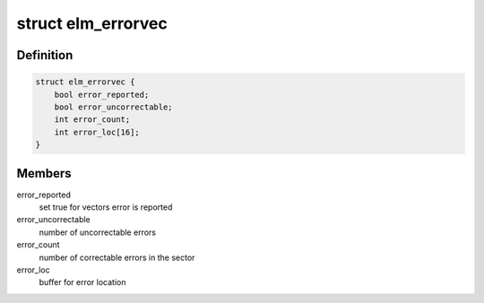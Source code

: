 .. -*- coding: utf-8; mode: rst -*-
.. src-file: include/linux/platform_data/elm.h

.. _`elm_errorvec`:

struct elm_errorvec
===================

.. c:type:: struct elm_errorvec

    error vector for elm

.. _`elm_errorvec.definition`:

Definition
----------

.. code-block:: c

    struct elm_errorvec {
        bool error_reported;
        bool error_uncorrectable;
        int error_count;
        int error_loc[16];
    }

.. _`elm_errorvec.members`:

Members
-------

error_reported
    set true for vectors error is reported

error_uncorrectable
    number of uncorrectable errors

error_count
    number of correctable errors in the sector

error_loc
    buffer for error location

.. This file was automatic generated / don't edit.

